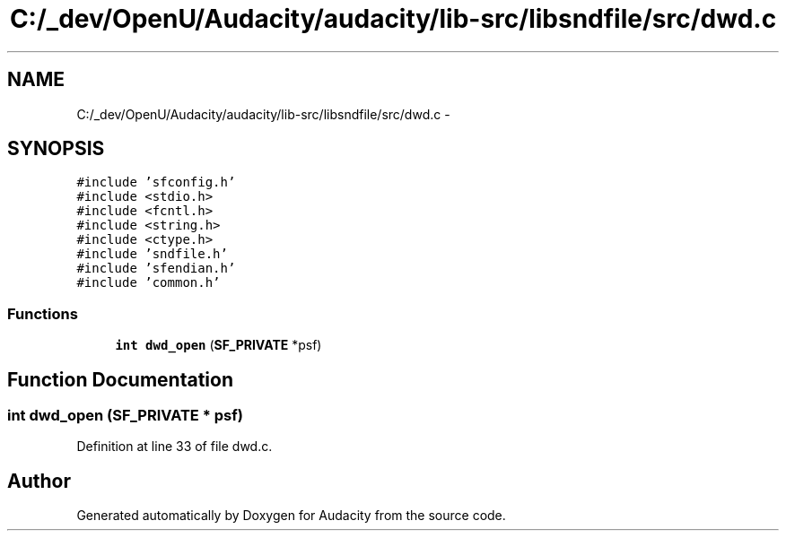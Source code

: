 .TH "C:/_dev/OpenU/Audacity/audacity/lib-src/libsndfile/src/dwd.c" 3 "Thu Apr 28 2016" "Audacity" \" -*- nroff -*-
.ad l
.nh
.SH NAME
C:/_dev/OpenU/Audacity/audacity/lib-src/libsndfile/src/dwd.c \- 
.SH SYNOPSIS
.br
.PP
\fC#include 'sfconfig\&.h'\fP
.br
\fC#include <stdio\&.h>\fP
.br
\fC#include <fcntl\&.h>\fP
.br
\fC#include <string\&.h>\fP
.br
\fC#include <ctype\&.h>\fP
.br
\fC#include 'sndfile\&.h'\fP
.br
\fC#include 'sfendian\&.h'\fP
.br
\fC#include 'common\&.h'\fP
.br

.SS "Functions"

.in +1c
.ti -1c
.RI "\fBint\fP \fBdwd_open\fP (\fBSF_PRIVATE\fP *psf)"
.br
.in -1c
.SH "Function Documentation"
.PP 
.SS "\fBint\fP dwd_open (\fBSF_PRIVATE\fP * psf)"

.PP
Definition at line 33 of file dwd\&.c\&.
.SH "Author"
.PP 
Generated automatically by Doxygen for Audacity from the source code\&.
